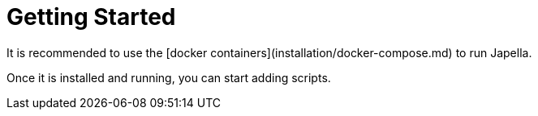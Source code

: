 # Getting Started

It is recommended to use the [docker containers](installation/docker-compose.md) to run Japella.

Once it is installed and running, you can start adding scripts.
